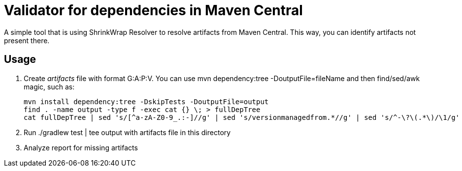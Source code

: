 = Validator for dependencies in Maven Central

A simple tool that is using ShrinkWrap Resolver to resolve artifacts from Maven Central.
This way, you can identify artifacts not present there.

== Usage

1. Create _artifacts_ file with format G:A:P:V. You can use +mvn dependency:tree -DoutputFile=fileName+ and then find/sed/awk magic, such as:
+
[source,bash]
----
mvn install dependency:tree -DskipTests -DoutputFile=output
find . -name output -type f -exec cat {} \; > fullDepTree
cat fullDepTree | sed 's/[^a-zA-Z0-9_.:-]//g' | sed 's/versionmanagedfrom.*//g' | sed 's/^-\?\(.*\)/\1/g' | cut -d: -f1-4 | sort -u > artifacts
----

2. Run +./gradlew test | tee output+ with artifacts file in this directory
3. Analyze report for missing artifacts
